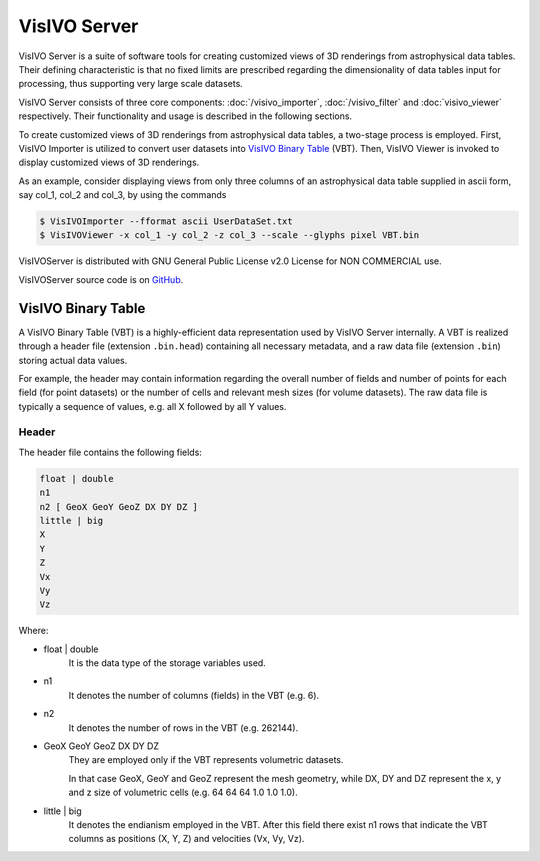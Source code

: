 VisIVO Server
=============
VisIVO Server is a suite of software tools for creating customized views of 3D renderings from astrophysical data tables. Their defining characteristic is that no fixed limits are prescribed regarding the dimensionality of data tables input for processing, thus supporting very large scale datasets.

VisIVO Server consists of three core components: :doc:`/visivo_importer`, :doc:`/visivo_filter` and :doc:`visivo_viewer` respectively. Their functionality and usage is described in the following sections.

To create customized views of 3D renderings from astrophysical data tables, a two-stage process is employed. First, VisIVO Importer is utilized to convert user datasets into `VisIVO Binary Table`_ (VBT). Then, VisIVO Viewer is invoked to display customized views of 3D renderings.

As an example, consider displaying views from only three columns of an astrophysical data table supplied in ascii form, say col_1, col_2 and col_3, by using the commands

.. code-block:: console

    $ VisIVOImporter --fformat ascii UserDataSet.txt
    $ VisIVOViewer -x col_1 -y col_2 -z col_3 --scale --glyphs pixel VBT.bin

VisIVOServer is distributed with GNU General Public License v2.0 License for NON COMMERCIAL use.

VisIVOServer source code is on `GitHub <https://github.com/VisIVOTeam/VisIVOServer>`_.


VisIVO Binary Table
-------------------
A VisIVO Binary Table (VBT) is a highly-efficient data representation used by VisIVO Server internally. A VBT is realized through a header file (extension ``.bin.head``) containing all necessary metadata, and a raw data file (extension ``.bin``) storing actual data values.

For example, the header may contain information regarding the overall number of fields and number of points for each field (for point datasets) or the number of cells and relevant mesh sizes (for volume datasets). The raw data file is typically a sequence of values, e.g. all X followed by all Y values.


Header
^^^^^^
The header file contains the following fields:

.. code-block:: none

    float | double
    n1
    n2 [ GeoX GeoY GeoZ DX DY DZ ]
    little | big
    X
    Y
    Z
    Vx
    Vy
    Vz

Where:

- float | double
    It is the data type of the storage variables used.
- n1
    It denotes the number of columns (fields) in the VBT (e.g. 6).
- n2
    It denotes the number of rows in the VBT (e.g. 262144).
- GeoX GeoY GeoZ DX DY DZ
    They are employed only if the VBT represents volumetric datasets.
    
    In that case GeoX, GeoY and GeoZ represent the mesh geometry, while DX, DY and DZ represent the x, y and z size of volumetric cells (e.g. 64 64 64 1.0 1.0 1.0).
- little | big
    It denotes the endianism employed in the VBT. After this field there exist n1 rows that indicate the VBT columns as positions (X, Y, Z) and velocities (Vx, Vy, Vz).
